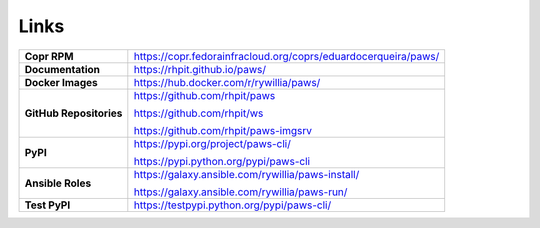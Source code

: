 Links
-----

.. list-table::
    :widths: auto
    :header-rows: 0

    *   - **Copr RPM**
        - https://copr.fedorainfracloud.org/coprs/eduardocerqueira/paws/

    *   - **Documentation**
        - https://rhpit.github.io/paws/

    *   - **Docker Images**
        - https://hub.docker.com/r/rywillia/paws/

    *   - **GitHub Repositories**
        - https://github.com/rhpit/paws

          https://github.com/rhpit/ws

          https://github.com/rhpit/paws-imgsrv

    *   - **PyPI**
        - https://pypi.org/project/paws-cli/

          https://pypi.python.org/pypi/paws-cli

    *   - **Ansible Roles**
        - https://galaxy.ansible.com/rywillia/paws-install/

          https://galaxy.ansible.com/rywillia/paws-run/

    *   - **Test PyPI**
        - https://testpypi.python.org/pypi/paws-cli/

